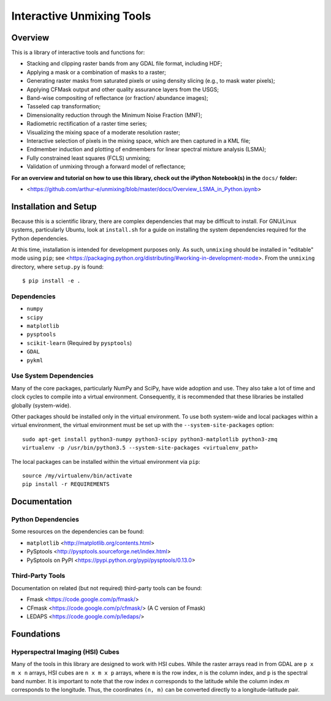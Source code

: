 ==========================
Interactive Unmixing Tools
==========================

Overview
========

This is a library of interactive tools and functions for:

- Stacking and clipping raster bands from any GDAL file format, including HDF;
- Applying a mask or a combination of masks to a raster;
- Generating raster masks from saturated pixels or using density slicing (e.g., to mask water pixels);
- Applying CFMask output and other quality assurance layers from the USGS;
- Band-wise compositing of reflectance (or fraction/ abundance images);
- Tasseled cap transformation;
- Dimensionality reduction through the Minimum Noise Fraction (MNF);
- Radiometric rectification of a raster time series;
- Visualizing the mixing space of a moderate resolution raster;
- Interactive selection of pixels in the mixing space, which are then captured in a KML file;
- Endmember induction and plotting of endmembers for linear spectral mixture analysis (LSMA);
- Fully constrained least squares (FCLS) unmixing;
- Validation of unmixing through a forward model of reflectance;

**For an overview and tutorial on how to use this library, check out the iPython Notebook(s) in the** ``docs/`` **folder:**

- <https://github.com/arthur-e/unmixing/blob/master/docs/Overview_LSMA_in_Python.ipynb>

Installation and Setup
======================

Because this is a scientific library, there are complex dependencies that may be difficult to install.
For GNU/Linux systems, particularly Ubuntu, look at ``install.sh`` for a guide on installing the system dependencies required for the Python dependencies.

At this time, installation is intended for development purposes only.
As such, ``unmixing`` should be installed in "editable" mode using ``pip``; see <https://packaging.python.org/distributing/#working-in-development-mode>.
From the ``unmixing`` directory, where ``setup.py`` is found::

    $ pip install -e .

Dependencies
------------

* ``numpy``
* ``scipy``
* ``matplotlib``
* ``pysptools``
* ``scikit-learn`` (Required by ``pysptools``)
* ``GDAL``
* ``pykml``

Use System Dependencies
-----------------------

Many of the core packages, particularly NumPy and SciPy, have wide adoption and use.
They also take a lot of time and clock cycles to compile into a virtual environment.
Consequently, it is recommended that these libraries be installed globally (system-wide).

Other packages should be installed only in the virtual environment.
To use both system-wide and local packages within a virtual environment, the virtual environment must be set up with the ``--system-site-packages`` option::

    sudo apt-get install python3-numpy python3-scipy python3-matplotlib python3-zmq
    virtualenv -p /usr/bin/python3.5 --system-site-packages <virtualenv_path>

The local packages can be installed within the virtual environment via ``pip``::

    source /my/virtualenv/bin/activate
    pip install -r REQUIREMENTS


Documentation
=============

Python Dependencies
-------------------

Some resources on the dependencies can be found:

* ``matplotlib`` <http://matplotlib.org/contents.html>
* PySptools <http://pysptools.sourceforge.net/index.html>
* PySptools on PyPI <https://pypi.python.org/pypi/pysptools/0.13.0>

Third-Party Tools
-----------------

Documentation on related (but not required) third-party tools can be found:

* Fmask <https://code.google.com/p/fmask/>
* CFmask <https://code.google.com/p/cfmask/> (A C version of Fmask)
* LEDAPS <https://code.google.com/p/ledaps/>

Foundations
===========

Hyperspectral Imaging (HSI) Cubes
---------------------------------

Many of the tools in this library are designed to work with HSI cubes.
While the raster arrays read in from GDAL are ``p x m x n`` arrays, HSI cubes are ``n x m x p`` arrays, where ``m`` is the row index, `n` is the column index, and ``p`` is the spectral band number.
It is important to note that the row index `n` corresponds to the latitude while the column index `m` corresponds to the longitude.
Thus, the coordinates ``(n, m)`` can be converted directly to a longitude-latitude pair.
